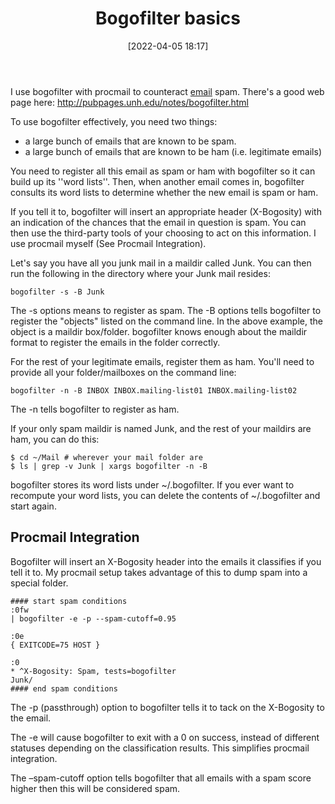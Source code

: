 :PROPERTIES:
:ID:       654b1afa-a2f9-4c45-967c-c68f0896b4ca
:END:
#+date: [2022-04-05 18:17]
#+hugo_lastmod: 2024-12-25 07:50:29 -0500
#+title: Bogofilter basics
#+filetags: :email:

I use bogofilter with procmail to counteract [[id:aaaefce4-768c-4609-ade9-4c22e093e7aa][email]] spam.  There's a good web
page here: http://pubpages.unh.edu/notes/bogofilter.html

To use bogofilter effectively, you need two things:

 * a large bunch of emails that are known to be spam.
 * a large bunch of emails that are known to be ham (i.e. legitimate emails)

You need to register all this email as spam or ham with bogofilter so it can
build up its ''word lists''.  Then, when another email comes in, bogofilter
consults its word lists to determine whether the new email is spam or ham.

If you tell it to, bogofilter will insert an appropriate header (X-Bogosity)
with an indication of the chances that the email in question is spam.  You
can then use the third-party tools of your choosing to act on this
information.  I use procmail myself (See Procmail Integration).

Let's say you have all you junk mail in a maildir called Junk.  You can then
run the following in the directory where your Junk mail resides:

#+begin_src 
bogofilter -s -B Junk
#+end_src

The -s options means to register as spam.  The -B options tells bogofilter
to register the "objects" listed on the command line.  In the above example,
the object is a maildir box/folder.  bogofilter knows enough about the
maildir format to register the emails in the folder correctly.

For the rest of your legitimate emails, register them as ham.  You'll need
to provide all your folder/mailboxes on the command line:

#+begin_src 
bogofilter -n -B INBOX INBOX.mailing-list01 INBOX.mailing-list02
#+end_src

The -n tells bogofilter to register as ham.

If your only spam maildir is named Junk, and the rest of your maildirs are
ham, you can do this:

#+begin_src 
$ cd ~/Mail # wherever your mail folder are
$ ls | grep -v Junk | xargs bogofilter -n -B
#+end_src

bogofilter stores its word lists under ~/.bogofilter.  If you ever want to
recompute your word lists, you can delete the contents of ~/.bogofilter and
start again.

** Procmail Integration

Bogofilter will insert an X-Bogosity header into the emails it classifies if
you tell it to.  My procmail setup takes advantage of this to dump spam into
a special folder.


#+begin_src 
#### start spam conditions
:0fw
| bogofilter -e -p --spam-cutoff=0.95

:0e
{ EXITCODE=75 HOST }

:0
,* ^X-Bogosity: Spam, tests=bogofilter
Junk/
#### end spam conditions
#+end_src


The -p (passthrough) option to bogofilter tells it to tack on the X-Bogosity
to the email.

The -e will cause bogofilter to exit with a 0 on success, instead of
different statuses depending on the classification results.  This simplifies
procmail integration.

The --spam-cutoff option tells bogofilter that all emails with a spam score
higher then this will be considered spam.
